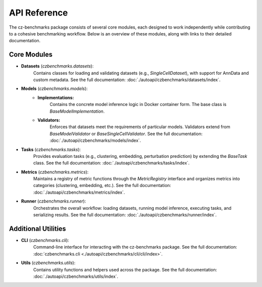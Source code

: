 API Reference
==============

The cz-benchmarks package consists of several core modules, each designed to work independently while contributing to a cohesive benchmarking workflow. Below is an overview of these modules, along with links to their detailed documentation.

Core Modules
------------

- **Datasets** (`czbenchmarks.datasets`):  
   Contains classes for loading and validating datasets (e.g., `SingleCellDataset`), with support for AnnData and custom metadata. See the full documentation: :doc:`./autoapi/czbenchmarks/datasets/index`.

- **Models** (`czbenchmarks.models`):  
   - **Implementations:**  
      Contains the concrete model inference logic in Docker container form. The base class is `BaseModelImplementation`.  
   - **Validators:**  
      Enforces that datasets meet the requirements of particular models. Validators extend from `BaseModelValidator` or `BaseSingleCellValidator`.  See the full documentation: :doc:`./autoapi/czbenchmarks/models/index`.

- **Tasks** (`czbenchmarks.tasks`):  
   Provides evaluation tasks (e.g., clustering, embedding, perturbation prediction) by extending the `BaseTask` class. See the full documentation: :doc:`./autoapi/czbenchmarks/tasks/index`.

- **Metrics** (`czbenchmarks.metrics`):  
   Maintains a registry of metric functions through the `MetricRegistry` interface and organizes metrics into categories (clustering, embedding, etc.). See the full documentation: :doc:`./autoapi/czbenchmarks/metrics/index`.

- **Runner** (`czbenchmarks.runner`):  
   Orchestrates the overall workflow: loading datasets, running model inference, executing tasks, and serializing results. See the full documentation: :doc:`./autoapi/czbenchmarks/runner/index`.

Additional Utilities
--------------------

- **CLI** (`czbenchmarks.cli`):  
   Command-line interface for interacting with the cz-benchmarks package. See the full documentation: :doc:`czbenchmarks.cli <./autoapi/czbenchmarks/cli/cli/index>`.

- **Utils** (`czbenchmarks.utils`):  
   Contains utility functions and helpers used across the package. See the full documentation: :doc:`./autoapi/czbenchmarks/utils/index`.


.. .. toctree::
..     :maxdepth: 1

..     ./autoapi/czbenchmarks/cli/cli/index.rst
..     ./autoapi/czbenchmarks/datasets/index.rst
..     ./autoapi/czbenchmarks/models/index.rst
..     ./autoapi/czbenchmarks/tasks/index.rst
..     ./autoapi/czbenchmarks/metrics/index.rst
..     ./autoapi/czbenchmarks/utils/index.rst
..     ./autoapi/czbenchmarks/runner/index.rst
